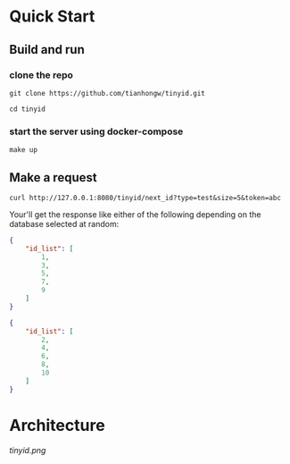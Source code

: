 * Quick Start
** Build and run
*** clone the repo
  #+begin_src  shell
    git clone https://github.com/tianhongw/tinyid.git

    cd tinyid
  #+end_src
*** start the server using docker-compose
   #+begin_src shell
     make up
   #+end_src
** Make a request
   #+begin_src shell
     curl http://127.0.0.1:8080/tinyid/next_id?type=test&size=5&token=abc
   #+end_src
   Your'll get the response like either of the following depending on the database selected at random:
   #+begin_src json
     {
         "id_list": [
             1,
             3,
             5,
             7,
             9
         ]
     }
   #+end_src
   #+begin_src json
     {
         "id_list": [
             2,
             4,
             6,
             8,
             10
         ]
     }
   #+end_src

* Architecture

  [[tinyid.png]]

